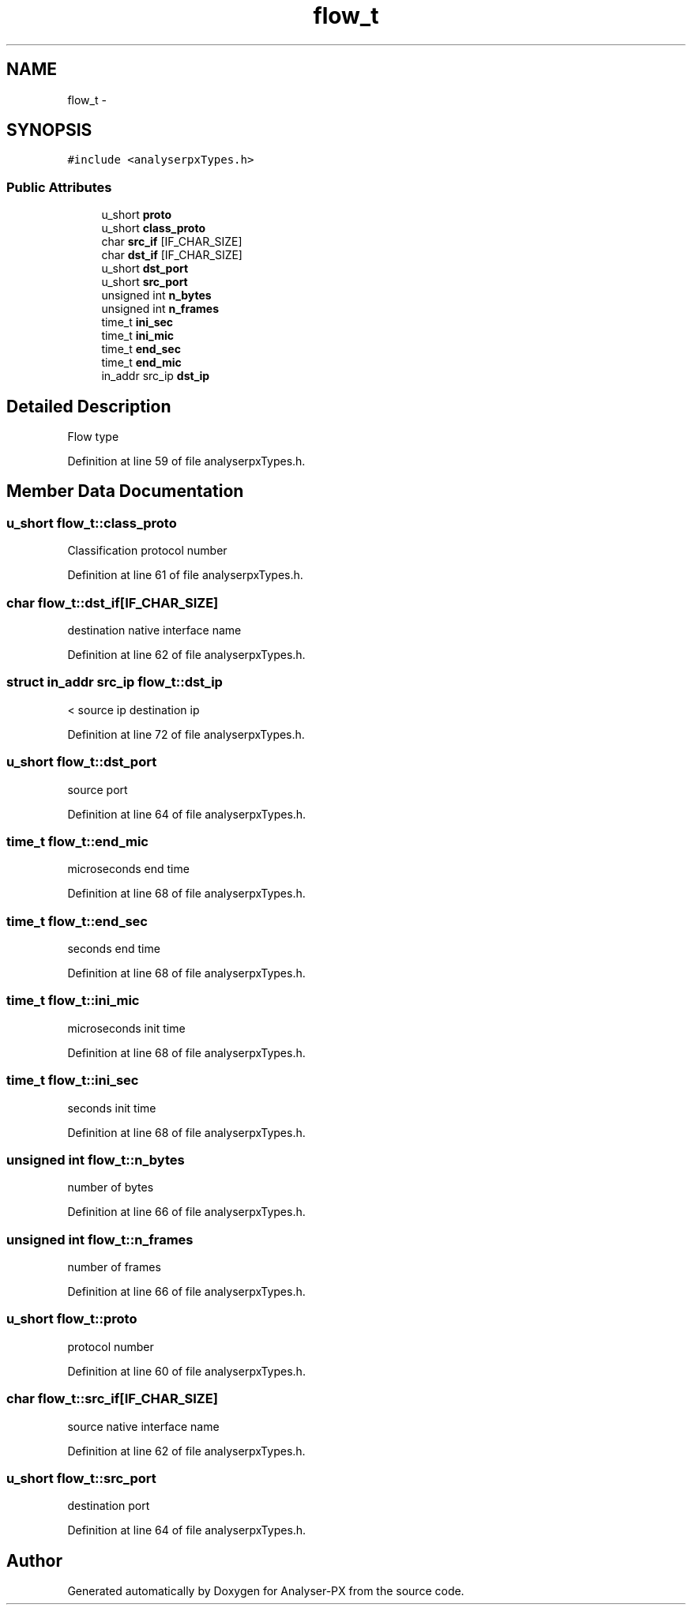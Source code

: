 .TH "flow_t" 3 "18 Oct 2006" "Version 1.0" "Analyser-PX" \" -*- nroff -*-
.ad l
.nh
.SH NAME
flow_t \- 
.SH SYNOPSIS
.br
.PP
\fC#include <analyserpxTypes.h>\fP
.PP
.SS "Public Attributes"

.in +1c
.ti -1c
.RI "u_short \fBproto\fP"
.br
.ti -1c
.RI "u_short \fBclass_proto\fP"
.br
.ti -1c
.RI "char \fBsrc_if\fP [IF_CHAR_SIZE]"
.br
.ti -1c
.RI "char \fBdst_if\fP [IF_CHAR_SIZE]"
.br
.ti -1c
.RI "u_short \fBdst_port\fP"
.br
.ti -1c
.RI "u_short \fBsrc_port\fP"
.br
.ti -1c
.RI "unsigned int \fBn_bytes\fP"
.br
.ti -1c
.RI "unsigned int \fBn_frames\fP"
.br
.ti -1c
.RI "time_t \fBini_sec\fP"
.br
.ti -1c
.RI "time_t \fBini_mic\fP"
.br
.ti -1c
.RI "time_t \fBend_sec\fP"
.br
.ti -1c
.RI "time_t \fBend_mic\fP"
.br
.ti -1c
.RI "in_addr src_ip \fBdst_ip\fP"
.br
.in -1c
.SH "Detailed Description"
.PP 
Flow type 
.PP
Definition at line 59 of file analyserpxTypes.h.
.SH "Member Data Documentation"
.PP 
.SS "u_short \fBflow_t::class_proto\fP"
.PP
Classification protocol number 
.PP
Definition at line 61 of file analyserpxTypes.h.
.SS "char \fBflow_t::dst_if\fP[IF_CHAR_SIZE]"
.PP
destination native interface name 
.PP
Definition at line 62 of file analyserpxTypes.h.
.SS "struct in_addr src_ip \fBflow_t::dst_ip\fP"
.PP
< source ip destination ip 
.PP
Definition at line 72 of file analyserpxTypes.h.
.SS "u_short \fBflow_t::dst_port\fP"
.PP
source port 
.PP
Definition at line 64 of file analyserpxTypes.h.
.SS "time_t \fBflow_t::end_mic\fP"
.PP
microseconds end time 
.PP
Definition at line 68 of file analyserpxTypes.h.
.SS "time_t \fBflow_t::end_sec\fP"
.PP
seconds end time 
.PP
Definition at line 68 of file analyserpxTypes.h.
.SS "time_t \fBflow_t::ini_mic\fP"
.PP
microseconds init time 
.PP
Definition at line 68 of file analyserpxTypes.h.
.SS "time_t \fBflow_t::ini_sec\fP"
.PP
seconds init time 
.PP
Definition at line 68 of file analyserpxTypes.h.
.SS "unsigned int \fBflow_t::n_bytes\fP"
.PP
number of bytes 
.PP
Definition at line 66 of file analyserpxTypes.h.
.SS "unsigned int \fBflow_t::n_frames\fP"
.PP
number of frames 
.PP
Definition at line 66 of file analyserpxTypes.h.
.SS "u_short \fBflow_t::proto\fP"
.PP
protocol number 
.PP
Definition at line 60 of file analyserpxTypes.h.
.SS "char \fBflow_t::src_if\fP[IF_CHAR_SIZE]"
.PP
source native interface name 
.PP
Definition at line 62 of file analyserpxTypes.h.
.SS "u_short \fBflow_t::src_port\fP"
.PP
destination port 
.PP
Definition at line 64 of file analyserpxTypes.h.

.SH "Author"
.PP 
Generated automatically by Doxygen for Analyser-PX from the source code.
